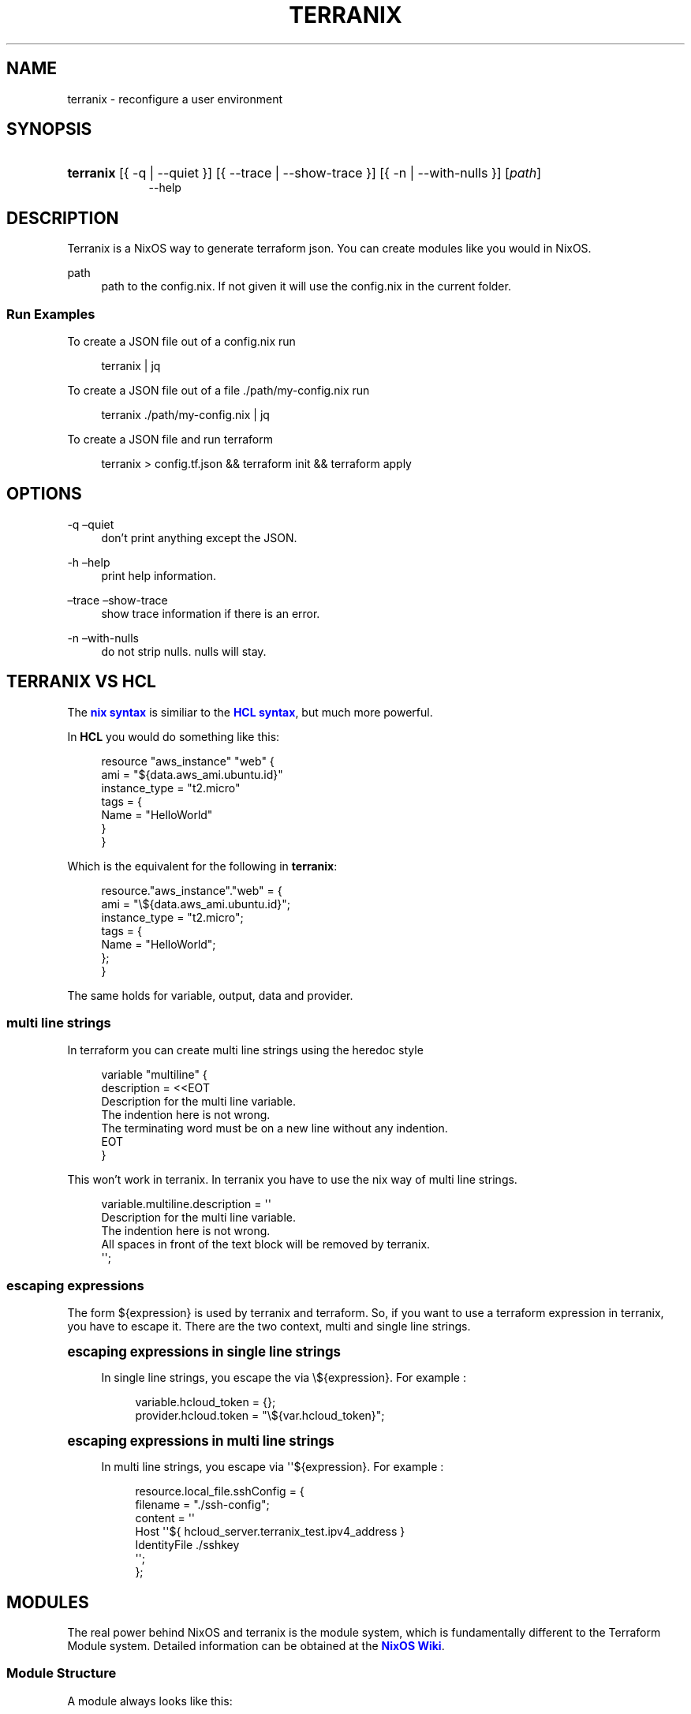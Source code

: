 '\" t
.\"     Title: \fBterranix\fR
.\"    Author: Ingolf Wagner
.\" Generator: DocBook XSL Stylesheets v1.79.2 <http://docbook.sf.net/>
.\"      Date: 01/01/1980
.\"    Manual: terranix reference pages
.\"    Source: terranix
.\"  Language: English
.\"
.TH "\FBTERRANIX\FR" "1" "01/01/1980" "terranix" "terranix reference pages"
.\" -----------------------------------------------------------------
.\" * Define some portability stuff
.\" -----------------------------------------------------------------
.\" ~~~~~~~~~~~~~~~~~~~~~~~~~~~~~~~~~~~~~~~~~~~~~~~~~~~~~~~~~~~~~~~~~
.\" http://bugs.debian.org/507673
.\" http://lists.gnu.org/archive/html/groff/2009-02/msg00013.html
.\" ~~~~~~~~~~~~~~~~~~~~~~~~~~~~~~~~~~~~~~~~~~~~~~~~~~~~~~~~~~~~~~~~~
.ie \n(.g .ds Aq \(aq
.el       .ds Aq '
.\" -----------------------------------------------------------------
.\" * set default formatting
.\" -----------------------------------------------------------------
.\" disable hyphenation
.nh
.\" disable justification (adjust text to left margin only)
.ad l
.\" enable line breaks after slashes
.cflags 4 /
.\" -----------------------------------------------------------------
.\" * MAIN CONTENT STARTS HERE *
.\" -----------------------------------------------------------------
.SH "NAME"
terranix \- reconfigure a user environment
.SH "SYNOPSIS"
.HP \w'\fBterranix\fR\ 'u
\fBterranix\fR [{\ \-q\ |\ \-\-quiet\ }] [{\ \-\-trace\ |\ \-\-show\-trace\ }] [{\ \-n\ |\ \-\-with\-nulls\ }] [\fIpath\fR]
.br
\-\-help
.SH "DESCRIPTION"
.PP
Terranix is a NixOS way to generate terraform json\&. You can create modules like you would in NixOS\&.
.PP
path
.RS 4
path to the
config\&.nix\&. If not given it will use the
config\&.nix
in the current folder\&.
.RE
.SS "Run Examples"
.PP
To create a JSON file out of a
config\&.nix
run
.sp
.if n \{\
.RS 4
.\}
.nf
terranix | jq
.fi
.if n \{\
.RE
.\}
.PP
To create a JSON file out of a file
\&./path/my\-config\&.nix
run
.sp
.if n \{\
.RS 4
.\}
.nf
terranix \&./path/my\-config\&.nix | jq
.fi
.if n \{\
.RE
.\}
.PP
To create a JSON file and run terraform
.sp
.if n \{\
.RS 4
.\}
.nf
terranix > config\&.tf\&.json && terraform init && terraform apply
.fi
.if n \{\
.RE
.\}
.SH "OPTIONS"
.PP
\-q \(enquiet
.RS 4
don\(cqt print anything except the JSON\&.
.RE
.PP
\-h \(enhelp
.RS 4
print help information\&.
.RE
.PP
\(entrace \(enshow\-trace
.RS 4
show trace information if there is an error\&.
.RE
.PP
\-n \(enwith\-nulls
.RS 4
do not strip nulls\&. nulls will stay\&.
.RE
.SH "TERRANIX VS HCL"
.PP
The
\m[blue]\fBnix syntax\fR\m[]
is similiar to the
\m[blue]\fBHCL syntax\fR\m[], but much more powerful\&.
.PP
In
\fBHCL\fR
you would do something like this:
.sp
.if n \{\
.RS 4
.\}
.nf
resource "aws_instance" "web" {
  ami           = "${data\&.aws_ami\&.ubuntu\&.id}"
  instance_type = "t2\&.micro"
  tags = {
    Name = "HelloWorld"
  }
}
.fi
.if n \{\
.RE
.\}
.PP
Which is the equivalent for the following in
\fBterranix\fR:
.sp
.if n \{\
.RS 4
.\}
.nf
resource\&."aws_instance"\&."web" = {
  ami = "\e${data\&.aws_ami\&.ubuntu\&.id}";
  instance_type = "t2\&.micro";
  tags = {
    Name = "HelloWorld";
  };
}
.fi
.if n \{\
.RE
.\}
.PP
The same holds for
variable,
output,
data
and
provider\&.
.SS "multi line strings"
.PP
In terraform you can create multi line strings using the
heredoc
style
.sp
.if n \{\
.RS 4
.\}
.nf
variable "multiline" {
  description = <<EOT
Description for the multi line variable\&.
The indention here is not wrong\&.
The terminating word must be on a new line without any indention\&.
EOT
}
.fi
.if n \{\
.RE
.\}
.PP
This won\(cqt work in terranix\&. In terranix you have to use the nix way of multi line strings\&.
.sp
.if n \{\
.RS 4
.\}
.nf
variable\&.multiline\&.description = \*(Aq\*(Aq
  Description for the multi line variable\&.
  The indention here is not wrong\&.
  All spaces in front of the text block will be removed by terranix\&.
\*(Aq\*(Aq;
.fi
.if n \{\
.RE
.\}
.SS "escaping expressions"
.PP
The form
${expression}
is used by terranix and terraform\&. So, if you want to use a terraform expression in terranix, you have to escape it\&. There are the two context, multi and single line strings\&.
.sp
.it 1 an-trap
.nr an-no-space-flag 1
.nr an-break-flag 1
.br
.ps +1
\fBescaping expressions in single line strings\fR
.RS 4
.PP
In single line strings, you escape the via
\e${expression}\&. For example :
.sp
.if n \{\
.RS 4
.\}
.nf
variable\&.hcloud_token = {};
provider\&.hcloud\&.token = "\e${var\&.hcloud_token}";
.fi
.if n \{\
.RE
.\}
.RE
.sp
.it 1 an-trap
.nr an-no-space-flag 1
.nr an-break-flag 1
.br
.ps +1
\fBescaping expressions in multi line strings\fR
.RS 4
.PP
In multi line strings, you escape via
\*(Aq\*(Aq${expression}\&. For example :
.sp
.if n \{\
.RS 4
.\}
.nf
resource\&.local_file\&.sshConfig = {
  filename = "\&./ssh\-config";
  content = \*(Aq\*(Aq
    Host \*(Aq\*(Aq${ hcloud_server\&.terranix_test\&.ipv4_address }
    IdentityFile \&./sshkey
  \*(Aq\*(Aq;
};
.fi
.if n \{\
.RE
.\}
.RE
.SH "MODULES"
.PP
The real power behind NixOS and terranix is the module system, which is fundamentally different to the Terraform Module system\&. Detailed information can be obtained at the
\m[blue]\fBNixOS Wiki\fR\m[]\&.
.SS "Module Structure"
.PP
A module always looks like this:
.sp
.if n \{\
.RS 4
.\}
.nf
{ config, lib, pkgs, \&.\&.\&. }:
{
  imports = [
    # list of path to other modules\&.
  ];

  options = {
    # attribute set of option declarations\&.
  };

  config = {
    # attribute set of option definitions\&.
  };
}
.fi
.if n \{\
.RE
.\}
.SS "Example Module"
.PP
Here is an example module to enable bastion host setups\&.
.sp
.if n \{\
.RS 4
.\}
.nf
{ config, lib, pkgs, \&.\&.\&. }:
{
  options\&.security\&.bastion = {
    enable = mkEnableOption "bastion host infrastructure";
    vpcID = mkOption {
      default = "\e${ aws_default_vpc\&.default\&.id }";
      type = lib\&.types\&.str;
      description = "vpc id to which the bastion host should proxy";
    };
  };

  config = mkIf (config\&.security\&.bastion\&.enable) {
    resource\&.aws_instance\&."bastion" = {
      ami = "ami\-969ab1f6"
      instance_type = "t2\&.micro"
      associate_public_ip_address = true
    };
    resource\&.aws_security_group\&."bastion\-sg" = {
      name = "bastion\-security\-group";
      vpc_id = config\&.security\&.bastion\&.vpcId;
      ingress\&.protocol = "tcp";
      ingress\&.from_port = 22;
      ingress\&.to_port = 22;
      ingress\&.cidr_blocks = ["0\&.0\&.0\&.0/0"];
    };
    output\&."bastion_public_ip"\&.value = "\e${ aws_instance\&.bastion\&.public_ip }";
  };
}
.fi
.if n \{\
.RE
.\}
.PP
Now you can set the following
\fIeverywhere\fR, to enable the bastion host setup\&.
.sp
.if n \{\
.RS 4
.\}
.nf
{
  security\&.bastion\&.enable = true;
}
.fi
.if n \{\
.RE
.\}
.SH "CONDITIONS AND ASSERTIONS"
.PP
Conditions and assertions can be used to throw human readable exceptions and to create conditional terraform resources or parameters\&.
.SS "mkAssert"
.PP
To make an assertion in your module use the
mkAssert
command\&. Here is an example
.sp
.if n \{\
.RS 4
.\}
.nf
config = mkAssert (cfg\&.parameter != "fail") "parameter is set to fail!" {
  resource\&.aws_what_ever\&."${cfg\&.parameter}" = {
    I = "love nixos";
  };
};
.fi
.if n \{\
.RE
.\}
.SH "FUNCTIONS"
.PP
Nix comes with a ton of functions that make your life easier\&.
.PP
A good overview can be found
\m[blue]\fBhere\fR\m[]\&.
.SS "optionalAttrs"
.PP
Useful to create a resource depending on a condition\&. The following example adds a bastion host only if the variable
bastionHostEnable
is set to true\&.
.PP
This is just an example for illustration, but such things are better solved using
\m[blue]\fBmodules\fR\m[]\&.
.sp
.if n \{\
.RS 4
.\}
.nf
{ lib, \&.\&.\&. }:
let
  bastionHostEnable = true;
in
{
  resource\&.aws_instance = lib\&.optionalAttrs bastionHostEnable {
    "bastion" = {
      ami = "ami\-969ab1f6"
      instance_type = "t2\&.micro"
      associate_public_ip_address = true
    };
  };
}
.fi
.if n \{\
.RE
.\}
.SS "transform lists to Attributesets"
.PP
map
.RS 4
map a list to another list\&.
.RE
.PP
zipAttrs
.RS 4
merge sets of attributes and combine each attribute value into a list\&.
.RE
.PP
Useful to create resources out of a small amount of information by containing a lot of similar data\&.
.PP
The following example shows how to create 3 s3buckets with the same configuration\&.
.sp
.if n \{\
.RS 4
.\}
.nf
{ lib, \&.\&.\&. }:
let
  s3Buckets = [
    "awesome\-com"
    "awesome\-org"
    "awesome\-live"
  ];
in
{
  resource\&.aws_s3_bucket = lib\&.zipAttrs (lib\&.map (name:
    {
      "${name}" = {
        bucket = name;
        acl = "public\-read";

        cors_rule = {
          allowed_headers = ["*"];
          allowed_methods = ["PUT" "POST" "GET"];
          allowed_origins = ["https://awesome\&.com"];
          expose_headers  = ["ETag"];
          max_age_seconds = 3000;
        }
      };
    }
  ) s3Buckets)
}
.fi
.if n \{\
.RE
.\}
.SH "BUGS"
.PP
Please report any bugs on the
\m[blue]\fBproject issue tracker\fR\m[]\&.
.SH "SEE ALSO"
.PP
\fBterranix-modules\fR(5)
.SH "AUTHOR"
.PP
\fBIngolf Wagner\fR
.RS 4
Author.
.RE
.SH "COPYRIGHT"
.br
Copyright \(co 2019\(en2022 Ingolf Wagner
.br
